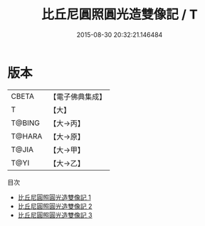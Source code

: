 #+TITLE: 比丘尼圓照圓光造雙像記 / T

#+DATE: 2015-08-30 20:32:21.146484
* 版本
 |     CBETA|【電子佛典集成】|
 |         T|【大】     |
 |    T@BING|【大→丙】   |
 |    T@HARA|【大→原】   |
 |     T@JIA|【大→甲】   |
 |      T@YI|【大→乙】   |
目次
 - [[file:KR6j0428_001.txt][比丘尼圓照圓光造雙像記 1]]
 - [[file:KR6j0428_002.txt][比丘尼圓照圓光造雙像記 2]]
 - [[file:KR6j0428_003.txt][比丘尼圓照圓光造雙像記 3]]
